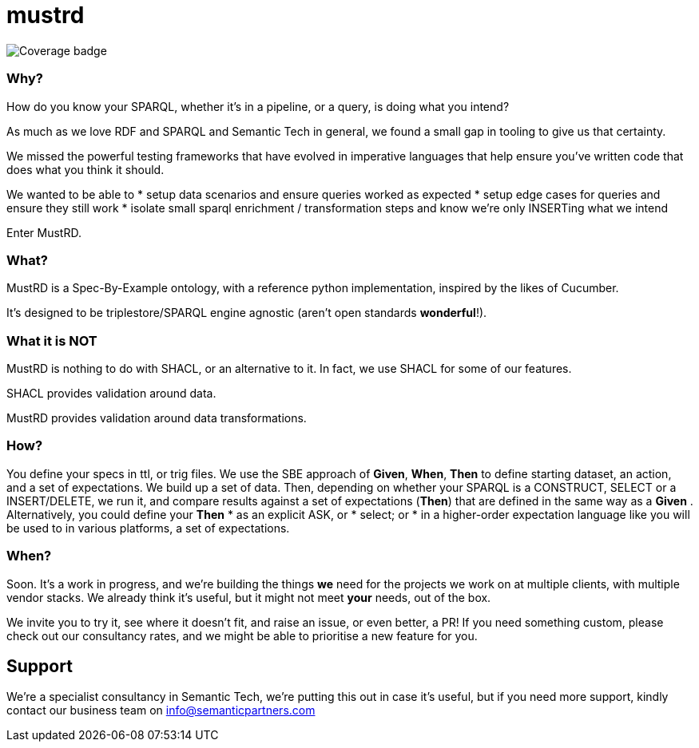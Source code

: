 = mustrd

// tag::body[]

image:https://github.com/Semantic-partners/mustrd/raw/python-coverage-comment-action-data/badge.svg[Coverage badge]


=== Why?

How do you know your SPARQL, whether it's in a pipeline, or a query, is doing what you intend? 

As much as we love RDF and SPARQL and Semantic Tech in general, we found a small gap in tooling to give us that certainty. 

We missed the powerful testing frameworks that have evolved in imperative languages that help ensure you've written code that does what you think it should. 

We wanted to be able to
* setup data scenarios and ensure queries worked as expected
* setup edge cases for queries and ensure they still work
* isolate small sparql enrichment / transformation steps and know we're only INSERTing what we intend

Enter MustRD. 

=== What?

MustRD is a Spec-By-Example ontology, with a reference python implementation, inspired by the likes of Cucumber. 

It's designed to be triplestore/SPARQL engine agnostic (aren't open standards *wonderful*!). 

=== What it is NOT
MustRD is nothing to do with SHACL, or an alternative to it. In fact, we use SHACL for some of our features. 

SHACL provides validation around data. 

MustRD provides validation around data transformations. 

=== How?
You define your specs in ttl, or trig files. 
We use the SBE approach of *Given*, *When*, *Then* to define starting dataset, an action, and a set of expectations. We build up a set of data. 
Then, depending on whether your SPARQL is a CONSTRUCT, SELECT or a INSERT/DELETE, we run it, and compare results against a set of expectations (*Then*) that are defined in the same way as a *Given* .
Alternatively, you could define your *Then*
* as an explicit ASK, or
* select; or 
* in a higher-order expectation language like you will be used to in various platforms, a set of expectations.


=== When?

Soon. It's a work in progress, and we're building the things *we* need for the projects we work on at multiple clients, with multiple vendor stacks. 
We already think it's useful, but it might not meet *your* needs, out of the box. 

We invite you to try it, see where it doesn't fit, and raise an issue, or even better, a PR! If you need something custom, please check out our consultancy rates, and we might be able to prioritise a new feature for you. 

== Support
We're a specialist consultancy in Semantic Tech, we're putting this out in case it's useful, but if you need more support, kindly contact our business team on info@semanticpartners.com

// tag::body[]
